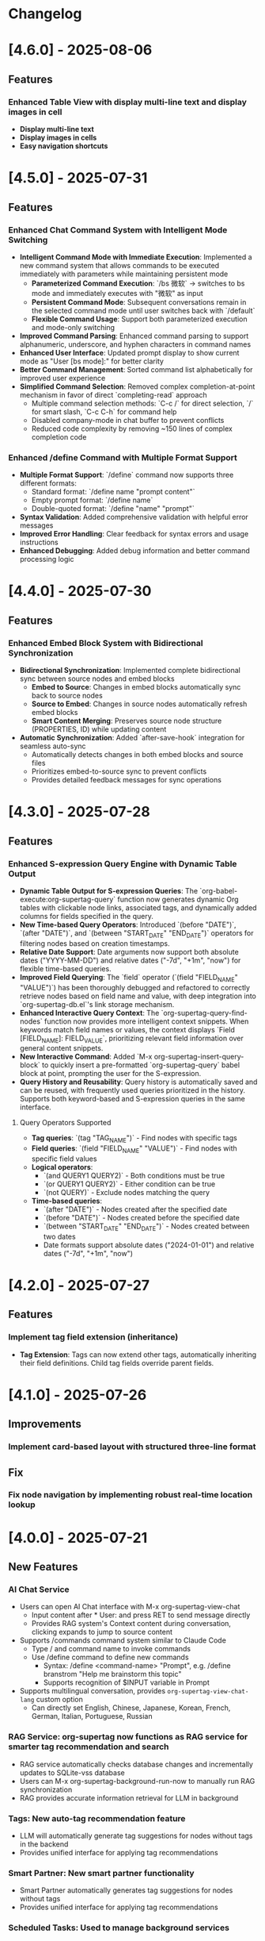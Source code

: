 * Changelog
* [4.6.0] - 2025-08-06
** Features
*** Enhanced Table View with display multi-line text and display images in cell
- *Display multi-line text*
- *Display images in cells*
- *Easy navigation shortcuts*
* [4.5.0] - 2025-07-31
** Features
*** Enhanced Chat Command System with Intelligent Mode Switching
- *Intelligent Command Mode with Immediate Execution*: Implemented a new command system that allows commands to be executed immediately with parameters while maintaining persistent mode
  - **Parameterized Command Execution**: `/bs 微软` → switches to bs mode and immediately executes with "微软" as input
  - **Persistent Command Mode**: Subsequent conversations remain in the selected command mode until user switches back with `/default`
  - **Flexible Command Usage**: Support both parameterized execution and mode-only switching
- *Improved Command Parsing*: Enhanced command parsing to support alphanumeric, underscore, and hyphen characters in command names
- *Enhanced User Interface*: Updated prompt display to show current mode as "User [bs mode]:" for better clarity
- *Better Command Management*: Sorted command list alphabetically for improved user experience
- *Simplified Command Selection*: Removed complex completion-at-point mechanism in favor of direct `completing-read` approach
  - Multiple command selection methods: `C-c /` for direct selection, `/` for smart slash, `C-c C-h` for command help
  - Disabled company-mode in chat buffer to prevent conflicts
  - Reduced code complexity by removing ~150 lines of complex completion code

*** Enhanced /define Command with Multiple Format Support
- *Multiple Format Support*: `/define` command now supports three different formats:
  - Standard format: `/define name "prompt content"`
  - Empty prompt format: `/define name`
  - Double-quoted format: `/define "name" "prompt"`
- *Syntax Validation*: Added comprehensive validation with helpful error messages
- *Improved Error Handling*: Clear feedback for syntax errors and usage instructions
- *Enhanced Debugging*: Added debug information and better command processing logic

* [4.4.0] - 2025-07-30
** Features
*** Enhanced Embed Block System with Bidirectional Synchronization
- *Bidirectional Synchronization*: Implemented complete bidirectional sync between source nodes and embed blocks
  - **Embed to Source**: Changes in embed blocks automatically sync back to source nodes
  - **Source to Embed**: Changes in source nodes automatically refresh embed blocks
  - **Smart Content Merging**: Preserves source node structure (PROPERTIES, ID) while updating content
- *Automatic Synchronization*: Added `after-save-hook` integration for seamless auto-sync
  - Automatically detects changes in both embed blocks and source files
  - Prioritizes embed-to-source sync to prevent conflicts
  - Provides detailed feedback messages for sync operations

* [4.3.0] - 2025-07-28
** Features 
*** Enhanced S-expression Query Engine with Dynamic Table Output
- **Dynamic Table Output for S-expression Queries**: The `org-babel-execute:org-supertag-query` function now generates dynamic Org tables with clickable node links, associated tags, and dynamically added columns for fields specified in the query.
- **New Time-based Query Operators**: Introduced `(before "DATE")`, `(after "DATE")`, and `(between "START_DATE" "END_DATE")` operators for filtering nodes based on creation timestamps.
- **Relative Date Support**: Date arguments now support both absolute dates ("YYYY-MM-DD") and relative dates ("-7d", "+1m", "now") for flexible time-based queries.
- **Improved Field Querying**: The `field` operator (`(field "FIELD_NAME" "VALUE")`) has been thoroughly debugged and refactored to correctly retrieve nodes based on field name and value, with deep integration into `org-supertag-db.el`'s link storage mechanism.
- **Enhanced Interactive Query Context**: The `org-supertag-query-find-nodes` function now provides more intelligent context snippets. When keywords match field names or values, the context displays `Field [FIELD_NAME]: FIELD_VALUE`, prioritizing relevant field information over general content snippets.
- **New Interactive Command**: Added `M-x org-supertag-insert-query-block` to quickly insert a pre-formatted `org-supertag-query` babel block at point, prompting the user for the S-expression.
- **Query History and Reusability**: Query history is automatically saved and can be reused, with frequently used queries prioritized in the history. Supports both keyword-based and S-expression queries in the same interface.

**** Query Operators Supported
- **Tag queries**: `(tag "TAG_NAME")` - Find nodes with specific tags
- **Field queries**: `(field "FIELD_NAME" "VALUE")` - Find nodes with specific field values  
- **Logical operators**: 
  - `(and QUERY1 QUERY2)` - Both conditions must be true
  - `(or QUERY1 QUERY2)` - Either condition can be true
  - `(not QUERY)` - Exclude nodes matching the query
- **Time-based queries**:
  - `(after "DATE")` - Nodes created after the specified date
  - `(before "DATE")` - Nodes created before the specified date
  - `(between "START_DATE" "END_DATE")` - Nodes created between two dates
  - Date formats support absolute dates ("2024-01-01") and relative dates ("-7d", "+1m", "now")

* [4.2.0] - 2025-07-27
** Features
*** Implement tag field extension (inheritance)
  - *Tag Extension*: Tags can now extend other tags, automatically inheriting their field definitions. Child tag fields override parent fields.

* [4.1.0] - 2025-07-26
** Improvements
*** Implement card-based layout with structured three-line format
** Fix
*** Fix node navigation by implementing robust real-time location lookup
* [4.0.0] - 2025-07-21
** New Features
*** AI Chat Service
- Users can open AI Chat interface with M-x org-supertag-view-chat
  - Input content after * User: and press RET to send message directly
  - Provides RAG system's Context content during conversation, clicking expands to jump to source content
- Supports /commands command system similar to Claude Code
  - Type / and command name to invoke commands
  - Use /define command to define new commands
    - Syntax: /define <command-name> "Prompt", e.g. /define branstrom "Help me brainstorm this topic"
    - Supports recognition of $INPUT variable in Prompt
- Supports multilingual conversation, provides ~org-supertag-view-chat-lang~ custom option
  - Can directly set English, Chinese, Japanese, Korean, French, German, Italian, Portuguese, Russian

*** RAG Service: org-supertag now functions as RAG service for smarter tag recommendation and search
- RAG service automatically checks database changes and incrementally updates to SQLite-vss database
- Users can M-x org-supertag-background-run-now to manually run RAG synchronization
- RAG provides accurate information retrieval for LLM in background

*** Tags: New auto-tag recommendation feature
- LLM will automatically generate tag suggestions for nodes without tags in the backend
- Provides unified interface for applying tag recommendations

*** Smart Partner: New smart partner functionality
- Smart Partner automatically generates tag suggestions for nodes without tags
- Provides unified interface for applying tag recommendations

*** Scheduled Tasks: Used to manage background services

** Refactors
*** EPC: Completely refactored EPC server backend
- Less code with cleaner structure

*** Relationships: "Co-occurrence relationships" of tags no longer stored in separate files, but unified with other relationship types in LINK data objects

*** Relationships: Redesigned *Org Supertag Relation Management* interface
- No longer supports Find by Groups, Isolate Tag, etc. to focus functions

*** Completion: Removed direct support for Company, now uses Emacs' built-in completion-at-point function
- Works seamlessly regardless of whether user uses Company or Corfu

*** Tags: Removed original "preset tag" mechanism

*** Tags: No longer supports org-mode's traditional TAGS, only supports custom #inline-tag
- Not restricted by org-mode's character limitations for TAGS input
- Can use #inline-tag anywhere

*** Properties: Removed direct modification of org-mode PROPERTIES
- Users can now open node management interface with M-x org-supertag-view-node to modify Fields, data will be directly saved to database
- org-supertag-tag-set-field-and-value is no longer available

*** Behavior System: Extracted scheduling functionality into separate timer task component (org-supertag-scheduler.el) to support other org-supertag services

** Removed
*** Removed org-supertag-backlink.el
- Related functionality has been integrated into org-supertag-view-node
- Its provided commands are no longer available

* [3.0.5] - 2025-06-25
** Features
*** Decouple metadata and adopt a database-first architecture
- Fields are no longer synchronized with the Org :PROPERTIES: drawer. All field data is now read from and written directly to the database.
- Support for headline :TAGS: has been completely removed. The system now exclusively uses org-supertag's inline-tag format for visual representation in files, while the actual tag relationships are managed solely by the database.
- This view is now the central and sole interface for viewing and editing all metadata associated with a node. Users can modify field values directly within this view, creating a closed loop for data manipulation.
- The :tag field type has been significantly upgraded to natively support one or more tag values (e.g., a movie with multiple directors). The UI accepts comma-separated input and formats the display cleanly (e.g., TagA / TagB / TagC).
- The legacy List and Range field types have been deprecated to streamline the data model and reduce complexity.

* [3.0.4] - 2025-05-30
** Bug Fixes
*** Fixed database cleanup path matching issues
- Fixed path normalization in database cleanup to prevent aggressive node removal
- Normalized all file paths to absolute paths using `expand-file-name` for accurate comparison
- Created separate `sync-files` hash table to ensure precise path matching
- Ensured only nodes from files truly not in sync state are removed
- Prevented accidental removal of nodes from files still in sync scope
- Improved logging and debugging information for path comparison process

* [3.0.3] - 2025-05-30
** Improvements
*** Improved sync scope management with automatic node cleanup
- Added automatic removal of nodes from files outside sync scope
- Enhanced sync state management to maintain database consistency
- Improved periodic sync to handle out-of-scope file cleanup
- Added detailed logging for sync scope changes and node removal
- Ensured proper cleanup when modifying sync directories

* [3.0.2] - 2025-05-24
** Improvements
*** Enhanced synchronization stability with comprehensive data protection
- Added preservation and restoration of non-node entities during sync operations
- Enhanced protection for field definitions, tag relations, and link data
- Improved `org-supertag-sync-force-all` to preserve all critical data structures
- Strengthened `org-supertag-sync-all-nodes` with comprehensive data backup
- Ensured database consistency during intensive sync operations

*** Fixed tag vector database update mechanism
- Resolved issues with tag_vector library updates
- Improved vector database synchronization reliability
- Enhanced tag similarity computation stability

*** Fixed AI auto-tagging system freezing issues
- Resolved `org-supertag-sim-auto-tag-node` causing Emacs to freeze
- Added comprehensive timeout protection for all AI operations
- Replaced blocking EPC calls with asynchronous implementations
- Added initialization state validation to prevent infinite loops
- Enhanced error handling with automatic recovery mechanisms

** Features
*** Added comprehensive database recovery system
- Introduced `org-supertag-recovery` methods for database restoration
- Provided automated recovery workflows for corrupted data
- Added diagnostic tools for database integrity checking
- Enhanced backup and restore capabilities

*** Added AI system diagnostic and emergency tools
- Added `org-supertag-sim-diagnose` for comprehensive system health checking
- Added `org-supertag-sim-emergency-reset` for complete system recovery
- Added `org-supertag-sim-safe-auto-tag-node` as a safer alternative to auto-tagging
- Provided detailed troubleshooting guidance and emergency commands

** Maintenance
*** Codebase cleanup and organization
- Removed deprecated protection scope checking utilities
- Removed redundant recovery process files
- Updated `.gitignore` to exclude development directory
- Streamlined codebase for better maintainability

* [3.0.1] - 2025-04-26
** Features
*** Add Backlink panel for node references
- Add ~org-supertag-backlink-show~ command to display node references
- Show both referenced and referencing nodes
- Display node content with proper formatting
- Support keyboard navigation and node viewing

* [3.0.0] - 2025-04-05
** Features
*** Add AI backend for tag auto suggestion
*** Add Bidirectional tag relation management
*** Add Table View

*** Refactor sync-mechanism
* [2.5.3] - 2025-03-11
** Features
*** Enhanced multi-column view with relation-based tag management
- Added ~org-supertag-view-add-related-tag-to-column~ for adding related tags to existing columns
- Improved tag relation integration in column view:
  - Select source column and relation group
  - Choose from available related tags
  - Add selected tag to existing column
- Enhanced user interface with clear feedback messages
- Added comprehensive error handling for edge cases

** Improvements
*** Better user interaction in multi-column view
- Clearer operation instructions and feedback
- Improved error messages and edge case handling
- Better integration with tag relation system

* [2.5.2] - 2025-03-10
** Features
*** Improved inline tag support with enhanced visual styling
- Improved inline tag fontification with adaptive theming
- Enhanced tag appearance with slight elevation and proper spacing
- Fixed compatibility issues with font-lock implementation
- Optimized tag recognition in various contexts
- Improved tag insertion with better completion support
- Added support for hiding # prefix symbol with customizable option

The inline tag system now provides:
- More reliable tag highlighting in all contexts
- Better visual distinction between tags and regular text
- Smoother integration with org-mode's native styling
- Improved performance for documents with many tags

*** Added comprehensive customization options for inline tags
New variables for complete control over tag appearance:
- `org-supertag-inline-enable-fontification`: Toggle tag highlighting
- `org-supertag-inline-light-theme-colors`: Color settings for light themes
- `org-supertag-inline-dark-theme-colors`: Color settings for dark themes
- `org-supertag-inline-text-properties`: Control font size, weight, and spacing
- `org-supertag-inline-tag-regexp`: Customize pattern for matching tags
- `org-supertag-inline-hide-hash`: Option to hide/show the # prefix
- `org-supertag-inline-excluded-contexts`: Control where tags are highlighted

These customization options allow users to tailor the appearance of inline tags 
to match their preferences and theme setup, ensuring optimal readability
and visual harmony with the rest of their document.

* [2.5.1] - 2025-03-03
** Bug Fixes
*** Fix org-supertag-tag-delete-at-all to ensure complete cleanup
- Replace org-supertag-db-remove-object with direct remhash for reliable deletion
- Add comprehensive cleanup of all tag-related database entries
- Implement proper cleanup sequence for tag removal
- Add debug logging for deletion process tracking
*** Fix org-supertag-tag-set-field-and-value for not working

* [2.5.0] - 2024-03-03
** Features
*** (org-supertag-inline.el) Add inline tag support for content tagging 
- Enable users to tag specific content within org nodes using #hashtag style
- Seamlessly insert tags in text with ~C-c t i~:
  - Choose from existing tags through completion
  - Create new tags on the fly by adding '#' suffix
  - Quick access to preset tags marked with [P]
- Tags in content maintain proper spacing for readability
- Tags automatically link to current node without cluttering headlines
- Natural writing flow with minimal disruption:
  "Meeting with Owen who is my #friend about the #project"

This feature allows for more granular content organization while maintaining
a clean document structure. Users can now tag specific parts of their notes
without adding tags to headlines, making the tagging system more flexible
and context-aware.



* [2.4.0] - 2025-03-02
** Featuresf
*** org-supertag-view-discovery: Discover and explore your tags naturally
Introducing Tag Discovery View - a new way to explore and understand your tag ecosystem:

- Start from any tag and discover related content:
  "Starting with #project, what other tags frequently appear with it?"
- See the bigger picture of your tag usage:
  - How many notes use this combination of tags?
  - Which tags often appear together?
  - What are the relationships between different tags?
- Build your tag filters progressively:
  - Add more tags to narrow down your focus
  - Remove tags to broaden your view
  - Reset and start a new exploration path
- Preview and access content directly:
  - See matching notes with their titles and status
  - View complete note content with a single click
  - Understand tag relationships in context
- Smooth keyboard-driven operation:
  - ~a~ - Add tag to filter
  - ~d~ - Remove tag from filter
  - ~r~ - Reset all filters
  - ~v~ - View selected node
  - ~m~ - Manage tag relations
  - ~g~ - Refresh view
  - ~q~ - Quit

*** org-supertag-view-column: Compare and analyze with Multi-column Tag View
A powerful new way to analyze your tagged content side by side:

- Compare different tag combinations simultaneously:
  "Show me all #project tasks alongside #urgent items and #delegated work"
- Build your analysis view flexibly:
  - Start with any tag combination
  - Add new columns for different perspectives
  - Add related tags based on actual usage patterns
  - Remove columns you don't need anymore
- See your content from multiple angles:
  - Compare todo states across different tag combinations
  - Track related items across different categories
  - Identify patterns and relationships in your notes
- Stay in control with keyboard shortcuts:
  - ~a~ - Add a new column
  - ~A~ - Add a column with related tag
  - ~t~ - Add tag to current column
  - ~T~ - Add related tag to column
  - ~d~ - Remove unwanted column
  - ~r~ - Start fresh
  - ~v~ - View node details
  - ~m~ - Manage tag relations
  - ~q~ - Quit

These new views work together to help you:
- Understand how your tags are connected
- Find relevant content more efficiently
- Discover patterns in your note organization
- Make better decisions about tag usage


** Change
*** Original `org-supertag-view-tag` chang to `org-supertag-view-tag-only`

* [2.3.0] - 2025-03-01
** Features
*** Add tag relationship management module (org-supertag-relation.el)
- Implement sophisticated tag relationship system with symbolic representation
  - Add 10 relationship types with intuitive symbols (A ⊃ B, A → B, A ⋈ B, etc.)
  - Support relationship categories: hierarchical, causal, associative, co-occurrence
- Enable automatic discovery of relationships based on usage patterns
  - Statistical analysis of tag co-occurrences with strength metrics
  - Real-time incremental updates when tags are added/removed
- Provide intelligent tag recommendations based on contextual relevance
- Create dedicated management interface for visualizing and editing relationships
- Support customizable relation groups for organizing related tags
- Add relationship strength thresholds to filter insignificant relationships

* [2.2.13] - 2025-02-18
** Bug Fixes
*** Fix node movement failing due to missing file path
- Fixed node sync to properly save file path information
- Added comprehensive debug logging for node operations
- Improved error handling in node movement process
- Enhanced node property validation before movement
* [2.2.12] - 2024-02-16
** Features
*** Enhanced reference creation with duplicate detection
- Added smart node reference creation that checks for existing nodes
- Reuses existing nodes when title matches exactly
- Prevents duplicate node creation for same content
- Improves reference management efficiency
** Bug Fixes
*** Fix field edit mode keymap and key bindings
- Fixed keymap initialization in org-supertag-field-edit-mode
- Simplified mode definition by removing unnecessary syntax-table
- Fixed key bindings for field editing operations (e, d)
- Improved error handling in field operations

* [2.2.11] - 2024-02-12
** Features
*** Enhanced org-supertag-view with field value display
- Added field value support in tag view table
- Implemented case-insensitive field name matching
- Added comprehensive field value lookup
- Display field values in dedicated columns
- Improved table formatting for better readability

* [2.2.10] - 2024-02-03
** Fix
**** Fix tag company completion not working in heading
**** Fix field edit mode not working

* [2.2.9] - 2024-02-03
** Features
*** Added
- New component: org-supertag-view.el
  - Provides visualization system for tag content
  - Smart command ~org-supertag-view-tag~ that:
    - Shows tag content directly when cursor is on a tag
    - Offers tag completion when not on a tag
  - Table-based view showing:
    - Node titles
    - Node types
    - Creation dates

* [2.2.8] - 2024-02-03
** Bug Fixes
*** Fix tag deletion to ensure complete cleanup
- Replace org-supertag-db-remove-object with direct remhash for reliable deletion
- Add comprehensive cleanup of all tag-related database entries
- Implement proper cleanup sequence for tag removal
- Add debug logging for deletion process tracking
- Add org-supertag-after-tag-delete-hook for post-deletion customization

* [2.2.7] - 2025-02-02
** Features
*** Improve node movement(org-supertag-node-move-node) with outline path display
- Show complete outline structure when moving nodes
- Display paths in "filename / outline-path / title" format
- Improve target location selection with clear hierarchy view
- Keep existing insertion options (file start/end, under/same level)

* [2.2.6] - 2024-1-31
** Features
*** Add comprehensive node finding system
- Add ~org-supertag-node-find~ command for interactive node finding
- Add ~org-supertag-node-find-other-window~ for other window display
- Show complete node path in format "filename / outline-path / title"
- Add robust error handling for missing metadata
- Sort results alphabetically for easier navigation
- Improve node visibility with automatic expansion

* [2.2.5] - 2024-1-30
** Features
*** Add company-mode completion for supertags

This commit adds interactive tag completion using company-mode:
- Add company backend for supertag completion
- Trigger completion with '#' prefix
- Integrate with existing tag management system
- Simplify implementation by reusing org-supertag-tag-add-tag
- Add tag deletion functionality (org-supertag-tag-delete)

The completion system provides a smoother user experience for adding
supertags to org headlines, with proper tag formatting and handling
of preset tags.

* [2.2.4] - 2024-1-29
** Refactor
**** Change field type tag-reference to direct node reference

BREAKING CHANGE: Completely redesign the tag-reference field type to 
reference nodes directly instead of referencing other tag's field values.

Before:
- tag-reference pointed to another tag's field value
- Used for value inheritance between different tags

After:
- tag-reference now directly points to org nodes
- Uses org-mode's link format ([[id:NODE-ID][TITLE]])
- Enables direct node relationships

Changes:
1. Rewritten org-supertag-field--convert-value to handle org-mode link format
2. Modified org-supertag-validate-tag-reference to validate node existence
3. Added node title lookup for better link display

Note: This is a breaking change. Existing tag-reference fields will need 
to be migrated to the new format.


* [2.2.3] - 2025-01-28
** Features
**** Improve field type selection and display
- Add help message showing available field types with descriptions
- Use all field types from org-supertag-field-types instead of hardcoded list
- Format field display with fixed-width alignment for better readability
- Clean up help buffer after type selection
- Improve field editing interface with consistent formatting

* [2.2.2] - 2025-01-26
** Bug Fixes
**** Fix node movement and link creation
- Completely replace original heading with link reference
- Remove redundant title text in reference link
- Maintain proper heading level and spacing
- Ensure link insertion starts at beginning of line
- Add proper error handling for nil values
- Update documentation for modified behavior

* [2.2.1] - 2025-01-26
** Refactor: Improve query history handling and fix node navigation

- Fix history saving for multi-keyword queries
- Store complete search queries in history
- Fix recenter error in node navigation
- Improve error handling in node lookup
- Add proper return values for navigation functions
- Update documentation for modified functions


* [2.2.0] - 2025-01-25
** Features
**** Add automatic node creation for org headlines
- Add ~org-supertag-sync-auto-create-node~ to control auto creation
- Add ~org-supertag-sync-node-creation-level~ for minimum level
- Modify ~org-supertag-db-update-buffer~ to handle auto creation
- Update ~org-supertag-sync--process-node~ for auto conversion

This change enables automatic conversion of org headlines to nodes
during synchronization, making node creation more seamless while
maintaining control through customization options.

**** Add directory scope control for synchronization
- Add org-supertag-sync-directories for monitored directories
- Add org-supertag-sync-exclude-directories for excluded paths
- Add org-supertag-sync-file-pattern for file matching
- Add helper functions for directory management:
  - ~org-supertag-sync-add-directory~
  - ~org-supertag-sync-remove-directory~
  - ~org-supertag-sync-list-directories~

*** Improve 
**** File organization
- Move org-supertag-sync-state.el to org-supertag-data-directory
  - Add directory existence check in org-supertag-sync-init
  - Keep data files organized under ~/.emacs.d/org-supertag/

*** Bug Fixes
**** Fix node movement reference format
- Now completely replaces original heading with link reference
- Removes redundant title text in reference link
- Maintains proper heading level and spacing


* [2.1.0] - 2025-01-18

** Features
*** Node: Enhanced node movement functionality
**** Added interactive node movement command
- Added ~org-supertag-node-move-node~ for direct node movement
- Support comprehensive insertion positions:
  - File start (after org-mode header)
  - File end
  - Under selected heading
  - Same level as selected heading
- Added clear error messages and operation feedback
**** Added file start position support
- Added helper function to locate content start after org-mode header
- Added "File Start" option for node movement and export operations
- Improved file header preservation during node operations
- Better integration with existing query and export features

* [2.0.0] - 2025-01-13

** Features
*** Behavior: Added schedule trigger and deadline management system
**** Implemented cron-style scheduling for behaviors
- Format: "minute hour day month weekday"
- Examples:
  - "0 9 * * 1-5" (weekdays at 9:00)
  - "30 * * * *" (every hour at :30)
  - "0 0 1 * *" (first day of each month)
**** Added native org-mode timestamp integration
- Support for SCHEDULED and DEADLINE timestamps
- Support for absolute timestamps (<2024-03-20 Wed>)
- Support for relative time expressions (now+2h, now-1d)
- Support for property-based timing (${prop:DEADLINE}-2h)
**** Added deadline check behavior (@deadline-check)
**** Added derived behaviors for deadline management:
- @overdue-urgent: Set high priority for overdue tasks
- @upcoming-deadline: Mark tasks due in next 3 days
- @overdue-archive: Archive overdue completed tasks

*** Field: Enhanced timestamp handling
- Improved org-mode timestamp format support
- Date fields now use active timestamps (<...>) for agenda visibility
- Timestamp fields use inactive timestamps ([...]) for historical records
- Added automatic format conversion between different timestamp styles

*** Behavior Template: Added template variable system for behaviors
**** Added support for dynamic variable expansion
- ${input:prompt} for user input
- ${date:format} for date operations
- ${prop:name} for property access
- ${context:key} for shared data
**** Added conditional execution with {if:condition}
**** Added relative date calculations (now+1d, now-1w)
**** Added simple context object for data sharing

*** Node Management: Added new node operations
- Added ~org-supertag-move-node-and-link~ command for node relocation with reference
- Added ~org-supertag-delete-node~ command for complete node cleanup
- Added flexible node movement behaviors
- Support for keeping links at original location
- Interactive target selection

*** Sync: Added automatic synchronization system
- Added file state tracking
- Added buffer modification monitoring
- Added automatic sync with conflict detection
- Added state persistence and error recovery
- Added node-level conflict analysis command
- Added file analysis tools for debugging sync issues

*** Query: Enhanced query system
- Added cursor-based node insertion in query buffer
- Added history support for query keywords
- Added customizable history size
- Preserved last used keywords

*** Reference: Improved reference system
- Added reference type tracking (ref-from)
- Added reference count tracking

*** Tag: Added improved tag change functionality

*** Performance: Added asynchronous face refresh mechanism

** Bug Fixes
*** Fixed tag prefix matching issues (#9)
- Improved tag completion with custom completion function
- Added TAB completion support
*** Fixed field type options insertion
*** Fixed behavior system event handling
*** Improved error handling in node operations
*** Enhanced synchronization stability

** Refactoring
*** Query: Rewritten query results display using ewoc for better performance
*** Query: Implemented query buffer reuse for cursor insertion
*** Behavior: Improved behavior system architecture with detach support
*** Sync: Enhanced file synchronization architecture

** Internal Changes
- Added scheduler system with task management
- Added robust file synchronization mechanism
- Optimized reference handling with better metadata tracking
- Optimized query result caching
- Improved node deletion with comprehensive cleanup
- Enhanced query system with history management
- Improved code organization and modularity
- Enhanced documentation and examples

